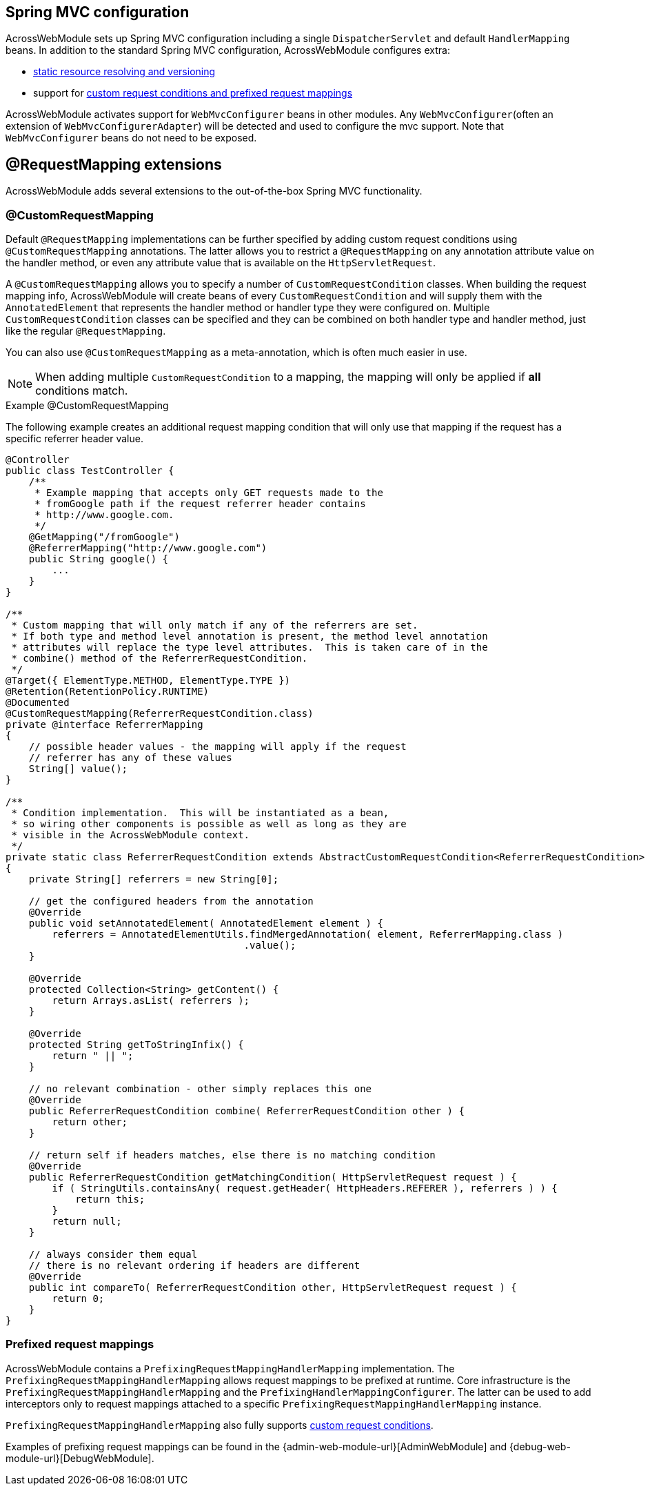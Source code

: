 == Spring MVC configuration
AcrossWebModule sets up Spring MVC configuration including a single `DispatcherServlet` and default `HandlerMapping` beans.
In addition to the standard Spring MVC configuration, AcrossWebModule configures extra:

* <<static-resources,static resource resolving and versioning>>
* support for <<extended-request-mapping,custom request conditions and prefixed request mappings>>

AcrossWebModule activates support for `WebMvcConfigurer` beans in other modules.
Any `WebMvcConfigurer`(often an extension of `WebMvcConfigurerAdapter`) will be detected and used to configure the mvc support.
Note that `WebMvcConfigurer` beans do not need to be exposed.

[[extended-request-mapping]]
== @RequestMapping extensions
AcrossWebModule adds several extensions to the out-of-the-box Spring MVC functionality.

[[customrequestcondition]]
=== @CustomRequestMapping
Default `@RequestMapping` implementations can be further specified by adding custom request conditions using `@CustomRequestMapping` annotations.
The latter allows you to restrict a `@RequestMapping` on any annotation attribute value on the handler method, or even any attribute value that is available on the `HttpServletRequest`.

A `@CustomRequestMapping` allows you to specify a number of `CustomRequestCondition` classes.
When building the request mapping info, AcrossWebModule will create beans of every `CustomRequestCondition` and will supply them with the `AnnotatedElement` that represents the handler method or handler type they were configured on.
Multiple `CustomRequestCondition` classes can be specified and they can be combined on both handler type and handler method, just like the regular `@RequestMapping`.

You can also use `@CustomRequestMapping` as a meta-annotation, which is often much easier in use.

NOTE: When adding multiple `CustomRequestCondition` to a mapping, the mapping will only be applied if *all* conditions match.

.Example @CustomRequestMapping
The following example creates an additional request mapping condition that will only use that mapping if the request has a specific referrer header value.

[source,java,indent=0]
[subs="verbatim,attributes"]
----
@Controller
public class TestController {
    /**
     * Example mapping that accepts only GET requests made to the
     * fromGoogle path if the request referrer header contains
     * http://www.google.com.
     */
    @GetMapping("/fromGoogle")
    @ReferrerMapping("http://www.google.com")
    public String google() {
        ...
    }
}

/**
 * Custom mapping that will only match if any of the referrers are set.
 * If both type and method level annotation is present, the method level annotation
 * attributes will replace the type level attributes.  This is taken care of in the
 * combine() method of the ReferrerRequestCondition.
 */
@Target({ ElementType.METHOD, ElementType.TYPE })
@Retention(RetentionPolicy.RUNTIME)
@Documented
@CustomRequestMapping(ReferrerRequestCondition.class)
private @interface ReferrerMapping
{
    // possible header values - the mapping will apply if the request
    // referrer has any of these values
    String[] value();
}

/**
 * Condition implementation.  This will be instantiated as a bean,
 * so wiring other components is possible as well as long as they are
 * visible in the AcrossWebModule context.
 */
private static class ReferrerRequestCondition extends AbstractCustomRequestCondition<ReferrerRequestCondition>
{
    private String[] referrers = new String[0];

    // get the configured headers from the annotation
    @Override
    public void setAnnotatedElement( AnnotatedElement element ) {
        referrers = AnnotatedElementUtils.findMergedAnnotation( element, ReferrerMapping.class )
                                         .value();
    }

    @Override
    protected Collection<String> getContent() {
        return Arrays.asList( referrers );
    }

    @Override
    protected String getToStringInfix() {
        return " || ";
    }

    // no relevant combination - other simply replaces this one
    @Override
    public ReferrerRequestCondition combine( ReferrerRequestCondition other ) {
        return other;
    }

    // return self if headers matches, else there is no matching condition
    @Override
    public ReferrerRequestCondition getMatchingCondition( HttpServletRequest request ) {
        if ( StringUtils.containsAny( request.getHeader( HttpHeaders.REFERER ), referrers ) ) {
            return this;
        }
        return null;
    }

    // always consider them equal
    // there is no relevant ordering if headers are different
    @Override
    public int compareTo( ReferrerRequestCondition other, HttpServletRequest request ) {
        return 0;
    }
}
----

=== Prefixed request mappings
AcrossWebModule contains a `PrefixingRequestMappingHandlerMapping` implementation.
The `PrefixingRequestMappingHandlerMapping` allows request mappings to be prefixed at runtime.
Core infrastructure is the `PrefixingRequestMappingHandlerMapping` and the `PrefixingHandlerMappingConfigurer`.
The latter can be used to add interceptors only to request mappings attached to a specific `PrefixingRequestMappingHandlerMapping` instance.

`PrefixingRequestMappingHandlerMapping` also fully supports <<customrequestcondition,custom request conditions>>.

Examples of prefixing request mappings can be found in the {admin-web-module-url}[AdminWebModule] and {debug-web-module-url}[DebugWebModule].
